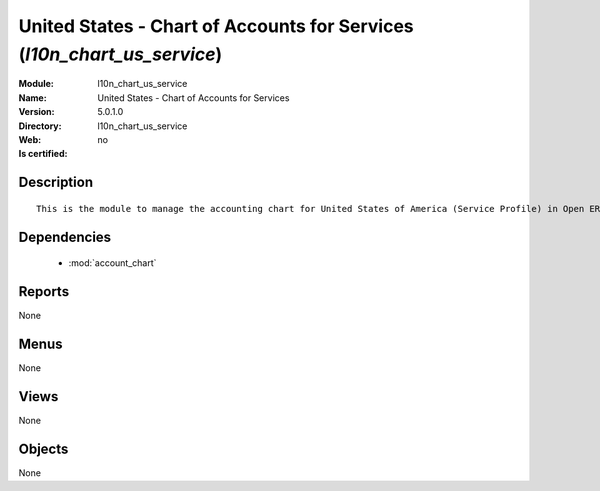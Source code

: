 
.. module:: l10n_chart_us_service
    :synopsis: United States - Chart of Accounts for Services
    :noindex:
.. 

.. raw:: html

    <link rel="stylesheet" href="../_static/hide_objects_in_sidebar.css" type="text/css" />

United States - Chart of Accounts for Services (*l10n_chart_us_service*)
========================================================================
:Module: l10n_chart_us_service
:Name: United States - Chart of Accounts for Services
:Version: 5.0.1.0
:Directory: l10n_chart_us_service
:Web: 
:Is certified: no

Description
-----------

::

  This is the module to manage the accounting chart for United States of America (Service Profile) in Open ERP.

Dependencies
------------

 * :mod:`account_chart`

Reports
-------

None


Menus
-------


None


Views
-----


None



Objects
-------

None
